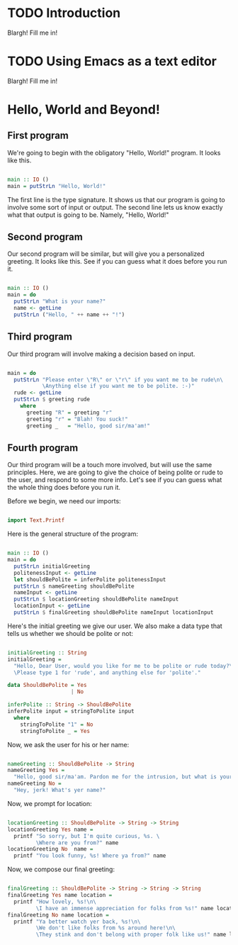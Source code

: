 
* TODO Introduction
Blargh! Fill me in!

* TODO Using Emacs as a text editor
Blargh! Fill me in!

* Hello, World and Beyond!
** First program

We're going to begin with the obligatory "Hello, World!" program. It looks like this.

#+begin_src haskell :tangle hello.hs

main :: IO ()
main = putStrLn "Hello, World!"

#+end_src

The first line is the type signature. It shows us that our program is going to involve some sort of input or output. The second line lets us know exactly what that output is going to be. Namely, "Hello, World!"

** Second program

Our second program will be similar, but will give you a personalized greeting. It looks like this. See if you can guess what it does before you run it.

#+begin_src haskell :tangle basic-greeting.hs

main :: IO ()
main = do
  putStrLn "What is your name?"
  name <- getLine
  putStrLn ("Hello, " ++ name ++ "!")

#+end_src

** Third program

Our third program will involve making a decision based on input.

#+begin_src haskell :tangle decision-greeting.hs

main = do
  putStrLn "Please enter \"R\" or \"r\" if you want me to be rude\n\
           \Anything else if you want me to be polite. :-)"
  rude <- getLine
  putStrLn $ greeting rude
    where
      greeting "R" = greeting "r"
      greeting "r" = "Blah! You suck!"
      greeting _   = "Hello, good sir/ma'am!"

#+end_src

** Fourth program

Our third program will be a touch more involved, but will use the same principles. Here, we are going to give the choice of being polite or rude to the user, and respond to some more info. Let's see if you can guess what the whole thing does before you run it.

Before we begin, we need our imports:

#+begin_src haskell :tangle involved-greeting.hs

import Text.Printf

#+end_src

Here is the general structure of the program:

#+begin_src haskell :tangle involved-greeting.hs

main :: IO ()
main = do
  putStrLn initialGreeting
  politenessInput <- getLine
  let shouldBePolite = inferPolite politenessInput
  putStrLn $ nameGreeting shouldBePolite
  nameInput <- getLine
  putStrLn $ locationGreeting shouldBePolite nameInput
  locationInput <- getLine
  putStrLn $ finalGreeting shouldBePolite nameInput locationInput

#+end_src

Here's the initial greeting we give our user. We also make a data type that tells us whether we should be polite or not:

#+begin_src haskell :tangle involved-greeting.hs

initialGreeting :: String
initialGreeting =
  "Hello, Dear User, would you like for me to be polite or rude today?\n\
  \Please type 1 for 'rude', and anything else for 'polite'."

data ShouldBePolite = Yes
                    | No

inferPolite :: String -> ShouldBePolite
inferPolite input = stringToPolite input
  where
    stringToPolite "1" = No
    stringToPolite _ = Yes

#+end_src

Now, we ask the user for his or her name:

#+begin_src haskell :tangle involved-greeting.hs

nameGreeting :: ShouldBePolite -> String
nameGreeting Yes =
  "Hello, good sir/ma'am. Pardon me for the intrusion, but what is your name?"
nameGreeting No =
  "Hey, jerk! What's yer name?"

#+end_src

Now, we prompt for location:

#+begin_src haskell :tangle involved-greeting.hs

locationGreeting :: ShouldBePolite -> String -> String
locationGreeting Yes name =
  printf "So sorry, but I'm quite curious, %s. \
         \Where are you from?" name
locationGreeting No  name =
  printf "You look funny, %s! Where ya from?" name

#+end_src

Now, we compose our final greeting:

#+begin_src haskell :tangle involved-greeting.hs

finalGreeting :: ShouldBePolite -> String -> String -> String
finalGreeting Yes name location =
  printf "How lovely, %s!\n\
         \I have an immense appreciation for folks from %s!" name location
finalGreeting No name location =
  printf "Ya better watch yer back, %s!\n\
         \We don't like folks from %s around here!\n\
         \They stink and don't belong with proper folk like us!" name location

#+end_src


